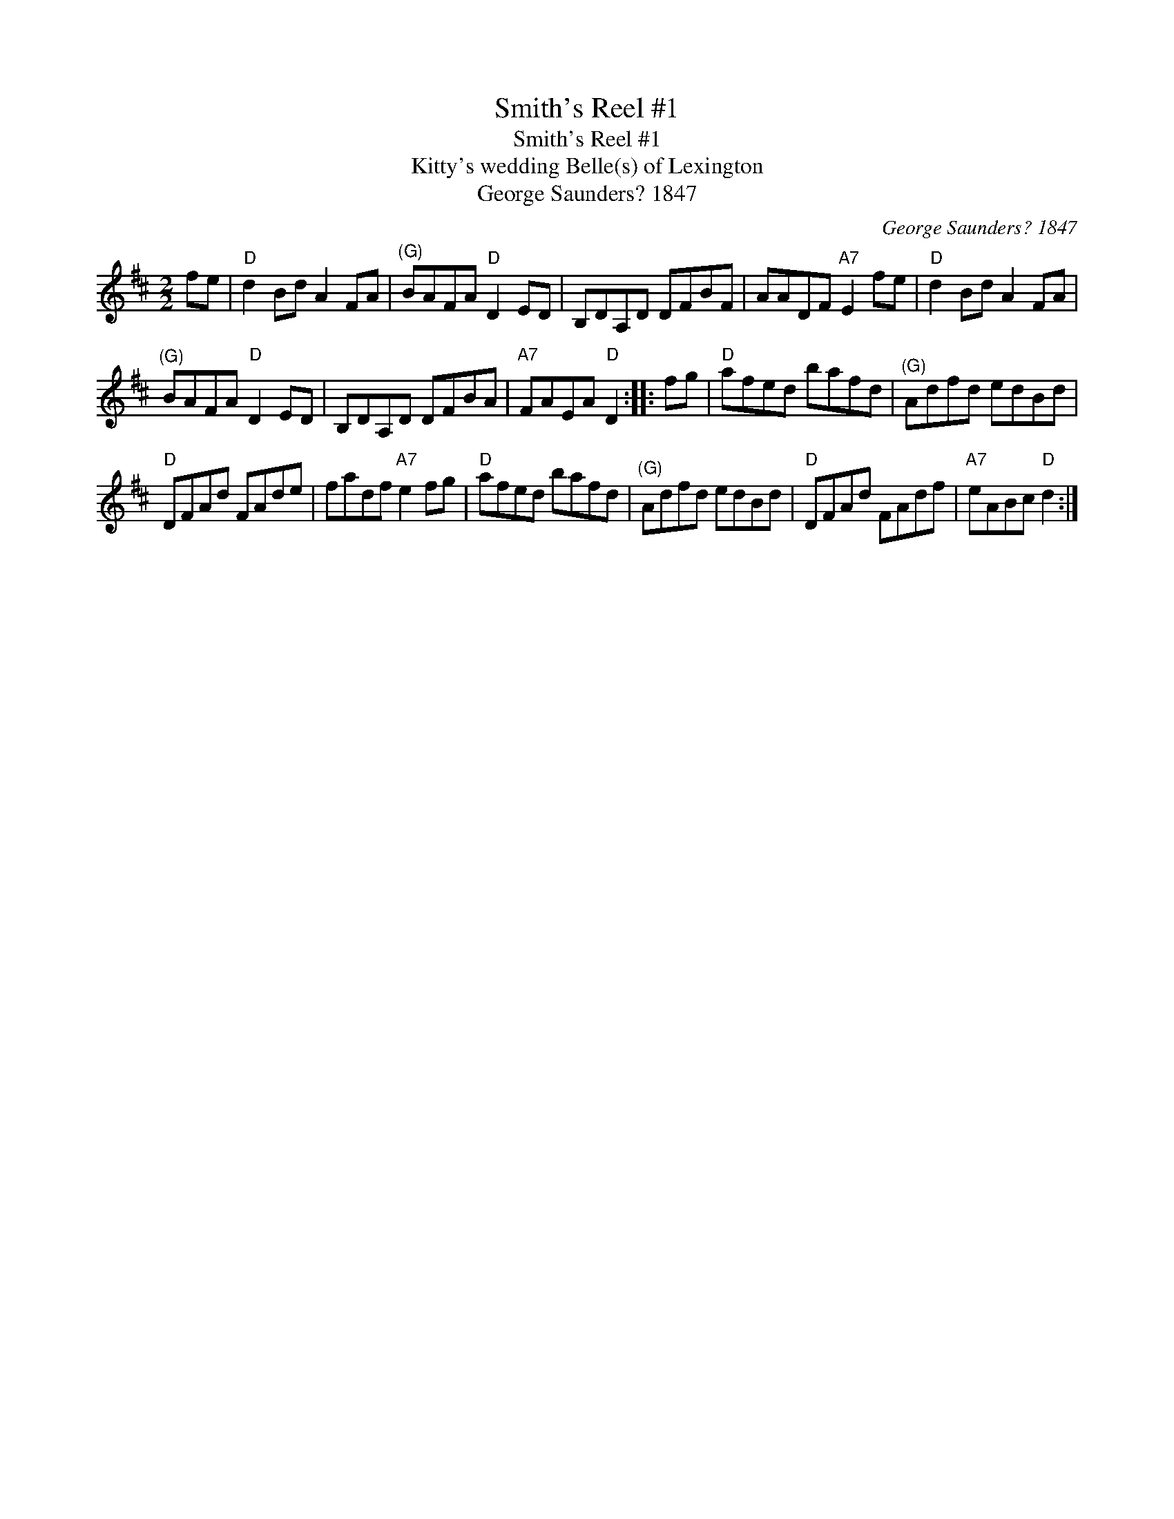X:1
T:Smith's Reel #1
T:Smith's Reel #1
T:Kitty's wedding Belle(s) of Lexington
T:George Saunders? 1847
C:George Saunders? 1847
L:1/8
M:2/2
K:D
V:1 treble 
V:1
 fe |"D" d2 Bd A2 FA |"^(G)" BAFA"D" D2 ED | B,DA,D DFBF | AADF"A7" E2 fe |"D" d2 Bd A2 FA | %6
"^(G)" BAFA"D" D2 ED | B,DA,D DFBA |"A7" FAEA"D" D2 :: fg |"D" afed bafd |"^(G)" Adfd edBd | %12
"D" DFAd FAde | fadf"A7" e2 fg |"D" afed bafd |"^(G)" Adfd edBd |"D" DFAd FAdf |"A7" eABc"D" d2 :| %18

